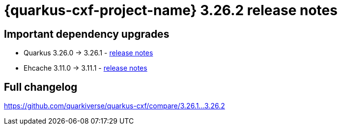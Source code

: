 = {quarkus-cxf-project-name} 3.26.2 release notes

== Important dependency upgrades

* Quarkus 3.26.0 -> 3.26.1 - https://quarkus.io/blog/quarkus-3-26-1-released/[release notes]
* Ehcache 3.11.0 -> 3.11.1 - https://github.com/ehcache/ehcache3/releases/tag/v3.11.1[release notes]

== Full changelog

https://github.com/quarkiverse/quarkus-cxf/compare/3.26.1+++...+++3.26.2
